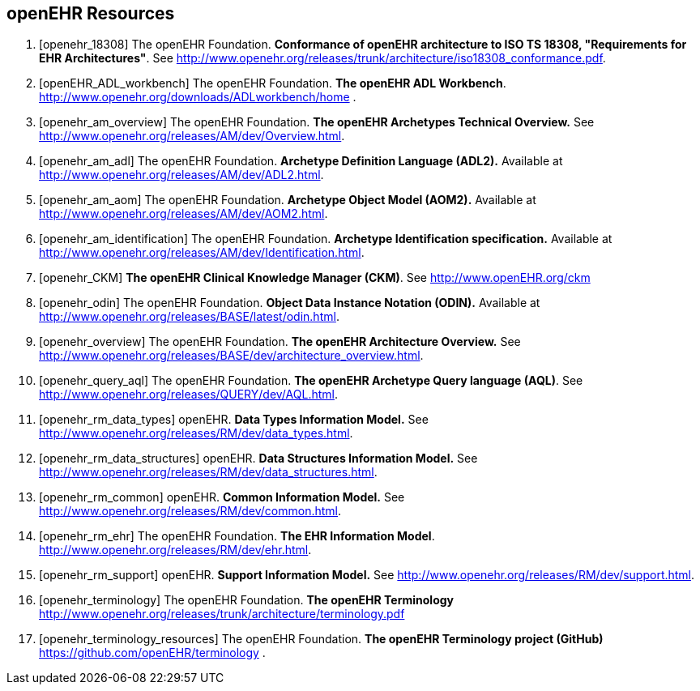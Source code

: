 == openEHR Resources

[bibliography]
. [[[openehr_18308]]] The openEHR Foundation. *Conformance of openEHR architecture to ISO TS 18308, "Requirements for EHR Architectures"*. See http://www.openehr.org/releases/trunk/architecture/iso18308_conformance.pdf.
. [[[openEHR_ADL_workbench]]] The openEHR Foundation. *The openEHR ADL Workbench*. http://www.openehr.org/downloads/ADLworkbench/home .
. [[[openehr_am_overview]]] The openEHR Foundation. *The openEHR Archetypes Technical Overview.* See http://www.openehr.org/releases/AM/dev/Overview.html.
. [[[openehr_am_adl]]] The openEHR Foundation. *Archetype Definition Language (ADL2).* Available at http://www.openehr.org/releases/AM/dev/ADL2.html.
. [[[openehr_am_aom]]] The openEHR Foundation. *Archetype Object Model (AOM2).* Available at http://www.openehr.org/releases/AM/dev/AOM2.html.
. [[[openehr_am_identification]]] The openEHR Foundation. *Archetype Identification specification.* Available at http://www.openehr.org/releases/AM/dev/Identification.html.
. [[[openehr_CKM]]] *The openEHR Clinical Knowledge Manager (CKM)*. See http://www.openEHR.org/ckm
. [[[openehr_odin]]] The openEHR Foundation. *Object Data Instance Notation (ODIN).* Available at http://www.openehr.org/releases/BASE/latest/odin.html.
. [[[openehr_overview]]] The openEHR Foundation. *The openEHR Architecture Overview.* See http://www.openehr.org/releases/BASE/dev/architecture_overview.html.
. [[[openehr_query_aql]]] The openEHR Foundation. *The openEHR Archetype Query language (AQL)*. See http://www.openehr.org/releases/QUERY/dev/AQL.html.
. [[[openehr_rm_data_types]]] openEHR. *Data Types Information Model.* See http://www.openehr.org/releases/RM/dev/data_types.html.
. [[[openehr_rm_data_structures]]] openEHR. *Data Structures Information Model.* See http://www.openehr.org/releases/RM/dev/data_structures.html.
. [[[openehr_rm_common]]] openEHR. *Common Information Model.* See http://www.openehr.org/releases/RM/dev/common.html.
. [[[openehr_rm_ehr]]] The openEHR Foundation. *The EHR Information Model*. http://www.openehr.org/releases/RM/dev/ehr.html.
. [[[openehr_rm_support]]] openEHR. *Support Information Model.* See http://www.openehr.org/releases/RM/dev/support.html.
. [[[openehr_terminology]]] The openEHR Foundation. *The openEHR Terminology* http://www.openehr.org/releases/trunk/architecture/terminology.pdf
. [[[openehr_terminology_resources]]] The openEHR Foundation. *The openEHR Terminology project (GitHub)* https://github.com/openEHR/terminology .
